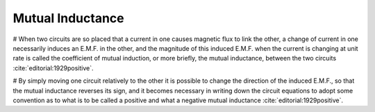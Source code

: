 .. _mutual-inductance:

Mutual Inductance
*****************

# When two circuits are so placed that a current in one causes magnetic flux to link the other, a change of current in one necessarily induces an E.M.F. in the other, and the magnitude of this induced E.M.F. when the current is changing at unit rate is called the coefficient of mutual induction, or more briefly, the mutual inductance, between the two circuits :cite:`editorial:1929positive`.

# By simply moving one circuit relatively to the other it is possible to change the direction of the induced E.M.F., so that the mutual inductance reverses its sign, and it becomes necessary in writing down the circuit equations to adopt some convention as to what is to be called a positive and what a negative mutual inductance :cite:`editorial:1929positive`.
